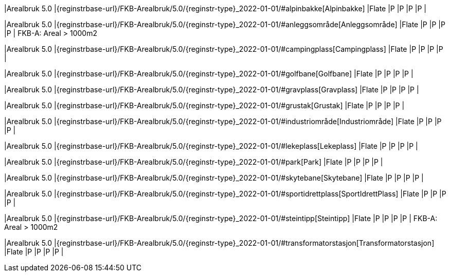 // Start of Registreringsinstruks UML-model
 
|Arealbruk 5.0
|{reginstrbase-url}/FKB-Arealbruk/5.0/{reginstr-type}_2022-01-01/#alpinbakke[Alpinbakke]
|Flate
|P
|P
|P
|P
| 
 
|Arealbruk 5.0
|{reginstrbase-url}/FKB-Arealbruk/5.0/{reginstr-type}_2022-01-01/#anleggsområde[Anleggsområde]
|Flate
|P
|P
|P
|P
| 
FKB-A: Areal > 1000m2 +
 
|Arealbruk 5.0
|{reginstrbase-url}/FKB-Arealbruk/5.0/{reginstr-type}_2022-01-01/#campingplass[Campingplass]
|Flate
|P
|P
|P
|P
| 
 
|Arealbruk 5.0
|{reginstrbase-url}/FKB-Arealbruk/5.0/{reginstr-type}_2022-01-01/#golfbane[Golfbane]
|Flate
|P
|P
|P
|P
| 
 
|Arealbruk 5.0
|{reginstrbase-url}/FKB-Arealbruk/5.0/{reginstr-type}_2022-01-01/#gravplass[Gravplass]
|Flate
|P
|P
|P
|P
| 
 
|Arealbruk 5.0
|{reginstrbase-url}/FKB-Arealbruk/5.0/{reginstr-type}_2022-01-01/#grustak[Grustak]
|Flate
|P
|P
|P
|P
| 
 
|Arealbruk 5.0
|{reginstrbase-url}/FKB-Arealbruk/5.0/{reginstr-type}_2022-01-01/#industriområde[Industriområde]
|Flate
|P
|P
|P
|P
| 
 
|Arealbruk 5.0
|{reginstrbase-url}/FKB-Arealbruk/5.0/{reginstr-type}_2022-01-01/#lekeplass[Lekeplass]
|Flate
|P
|P
|P
|P
| 
 
|Arealbruk 5.0
|{reginstrbase-url}/FKB-Arealbruk/5.0/{reginstr-type}_2022-01-01/#park[Park]
|Flate
|P
|P
|P
|P
| 
 
|Arealbruk 5.0
|{reginstrbase-url}/FKB-Arealbruk/5.0/{reginstr-type}_2022-01-01/#skytebane[Skytebane]
|Flate
|P
|P
|P
|P
| 
 
|Arealbruk 5.0
|{reginstrbase-url}/FKB-Arealbruk/5.0/{reginstr-type}_2022-01-01/#sportidrettplass[SportIdrettPlass]
|Flate
|P
|P
|P
|P
| 
 
|Arealbruk 5.0
|{reginstrbase-url}/FKB-Arealbruk/5.0/{reginstr-type}_2022-01-01/#steintipp[Steintipp]
|Flate
|P
|P
|P
|P
| 
FKB-A: Areal > 1000m2 +
 
|Arealbruk 5.0
|{reginstrbase-url}/FKB-Arealbruk/5.0/{reginstr-type}_2022-01-01/#transformatorstasjon[Transformatorstasjon]
|Flate
|P
|P
|P
|P
| 
// End of Registreringsinstruks UML-model
